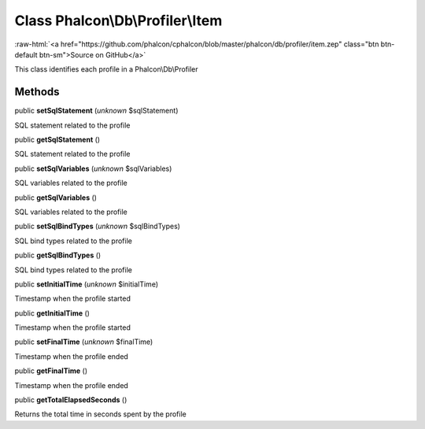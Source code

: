 Class **Phalcon\\Db\\Profiler\\Item**
=====================================

.. role:: raw-html(raw)
   :format: html

:raw-html:`<a href="https://github.com/phalcon/cphalcon/blob/master/phalcon/db/profiler/item.zep" class="btn btn-default btn-sm">Source on GitHub</a>`

This class identifies each profile in a Phalcon\\Db\\Profiler


Methods
-------

public  **setSqlStatement** (*unknown* $sqlStatement)

SQL statement related to the profile



public  **getSqlStatement** ()

SQL statement related to the profile



public  **setSqlVariables** (*unknown* $sqlVariables)

SQL variables related to the profile



public  **getSqlVariables** ()

SQL variables related to the profile



public  **setSqlBindTypes** (*unknown* $sqlBindTypes)

SQL bind types related to the profile



public  **getSqlBindTypes** ()

SQL bind types related to the profile



public  **setInitialTime** (*unknown* $initialTime)

Timestamp when the profile started



public  **getInitialTime** ()

Timestamp when the profile started



public  **setFinalTime** (*unknown* $finalTime)

Timestamp when the profile ended



public  **getFinalTime** ()

Timestamp when the profile ended



public  **getTotalElapsedSeconds** ()

Returns the total time in seconds spent by the profile



